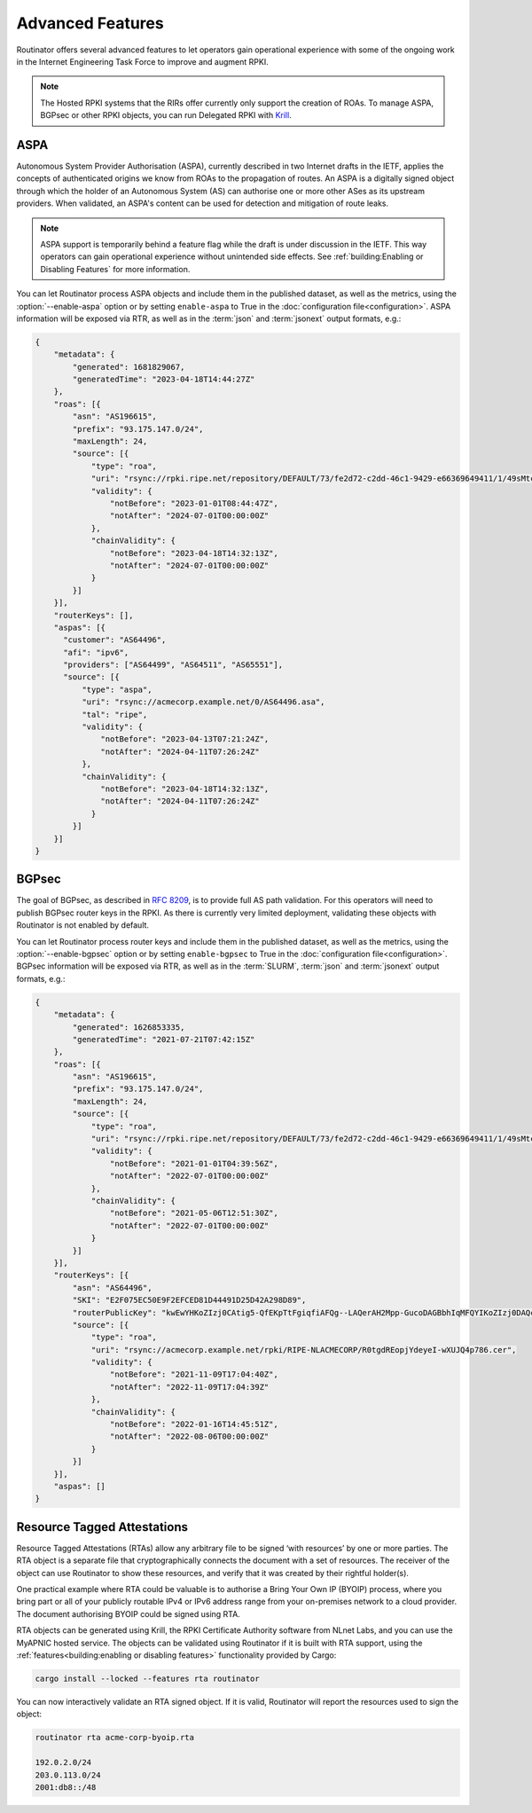 Advanced Features
=================

Routinator offers several advanced features to let operators gain operational
experience with some of the ongoing work in the Internet Engineering Task
Force to improve and augment RPKI. 

.. note:: 

    The Hosted RPKI systems that the RIRs offer currently only support the
    creation of ROAs. To manage ASPA, BGPsec or other RPKI objects, you can
    run Delegated RPKI with `Krill <https://krill.docs.nlnetlabs.nl/>`_. 

ASPA
----

Autonomous System Provider Authorisation (ASPA), currently described in two
Internet drafts in the IETF, applies the concepts of authenticated origins we
know from ROAs to the propagation of routes. An ASPA is a digitally signed
object through which the holder of an Autonomous System (AS) can authorise
one or more other ASes as its upstream providers. When validated, an ASPA's
content can be used for detection and mitigation of route leaks.

.. note:: 
   
   ASPA support is temporarily behind a feature flag while the draft is under
   discussion in the IETF. This way operators can gain operational experience
   without unintended side effects. See 
   :ref:`building:Enabling or Disabling Features` for more information.

You can let Routinator process ASPA objects and include them in the published
dataset, as well as the metrics, using the :option:`--enable-aspa` option
or by setting ``enable-aspa`` to True in the :doc:`configuration
file<configuration>`. ASPA information will be exposed via RTR, as well as
in the :term:`json` and :term:`jsonext` output formats, e.g.: 

.. code-block:: json

    {
        "metadata": {
            "generated": 1681829067,
            "generatedTime": "2023-04-18T14:44:27Z"
        },
        "roas": [{
            "asn": "AS196615",
            "prefix": "93.175.147.0/24",
            "maxLength": 24,
            "source": [{
                "type": "roa",
                "uri": "rsync://rpki.ripe.net/repository/DEFAULT/73/fe2d72-c2dd-46c1-9429-e66369649411/1/49sMtcwyAuAW2lVDSQBGhOHd9og.roa",
                "validity": {
                    "notBefore": "2023-01-01T08:44:47Z",
                    "notAfter": "2024-07-01T00:00:00Z"
                },
                "chainValidity": {
                    "notBefore": "2023-04-18T14:32:13Z",
                    "notAfter": "2024-07-01T00:00:00Z"
                }
            }]
        }],
        "routerKeys": [],
        "aspas": [{
          "customer": "AS64496",
          "afi": "ipv6",
          "providers": ["AS64499", "AS64511", "AS65551"],
          "source": [{
              "type": "aspa",
              "uri": "rsync://acmecorp.example.net/0/AS64496.asa",
              "tal": "ripe",
              "validity": {
                  "notBefore": "2023-04-13T07:21:24Z",
                  "notAfter": "2024-04-11T07:26:24Z"
              },
              "chainValidity": {
                  "notBefore": "2023-04-18T14:32:13Z",
                  "notAfter": "2024-04-11T07:26:24Z"
                }
            }]
        }]
    }

.. seealso::

    - `A Profile for Autonomous System Provider Authorization
      <https://datatracker.ietf.org/doc/html/draft-ietf-sidrops-aspa-profile>`_
    - `BGP AS_PATH Verification Based on Autonomous System Provider
      Authorization (ASPA) Objects
      <https://datatracker.ietf.org/doc/html/draft-ietf-sidrops-aspa-verification>`_ 
    - `Manage ASPA objects with Krill
      <https://krill.docs.nlnetlabs.nl/en/stable/manage-aspas.html>`_

.. versionadded:: 0.13.0

BGPsec
------

The goal of BGPsec, as described in :RFC:`8209`, is to provide full AS path
validation. For this operators will need to publish BGPsec router keys in the
RPKI. As there is currently very limited deployment, validating these objects
with Routinator is not enabled by default. 

You can let Routinator process router keys and include them in the published
dataset, as well as the metrics, using the :option:`--enable-bgpsec` option
or by setting ``enable-bgpsec`` to True in the :doc:`configuration
file<configuration>`. BGPsec information will be exposed via RTR, as well as
in the :term:`SLURM`, :term:`json` and :term:`jsonext` output formats, e.g.: 

.. code-block:: json 

    {
        "metadata": {
            "generated": 1626853335,
            "generatedTime": "2021-07-21T07:42:15Z"
        },
        "roas": [{
            "asn": "AS196615",
            "prefix": "93.175.147.0/24",
            "maxLength": 24,
            "source": [{
                "type": "roa",
                "uri": "rsync://rpki.ripe.net/repository/DEFAULT/73/fe2d72-c2dd-46c1-9429-e66369649411/1/49sMtcwyAuAW2lVDSQBGhOHd9og.roa",
                "validity": {
                    "notBefore": "2021-01-01T04:39:56Z",
                    "notAfter": "2022-07-01T00:00:00Z"
                },
                "chainValidity": {
                    "notBefore": "2021-05-06T12:51:30Z",
                    "notAfter": "2022-07-01T00:00:00Z"
                }
            }]
        }],
        "routerKeys": [{
            "asn": "AS64496",
            "SKI": "E2F075EC50E9F2EFCED81D44491D25D42A298D89",
            "routerPublicKey": "kwEwYHKoZIzj0CAtig5-QfEKpTtFgiqfiAFQg--LAQerAH2Mpp-GucoDAGBbhIqMFQYIKoZIzj0DAQcDQgAEgFcjQ_D33wNPsXxnAGb-mtZ7XQrVO9DQ6UlASh",
            "source": [{
                "type": "roa",
                "uri": "rsync://acmecorp.example.net/rpki/RIPE-NLACMECORP/R0tgdREopjYdeyeI-wXUJQ4p786.cer",
                "validity": {
                    "notBefore": "2021-11-09T17:04:40Z",
                    "notAfter": "2022-11-09T17:04:39Z"
                },
                "chainValidity": {
                    "notBefore": "2022-01-16T14:45:51Z",
                    "notAfter": "2022-08-06T00:00:00Z"
                }
            }]
        }],
        "aspas": []
    }

.. seealso::

    - `BGPsec Protocol Specification
      <https://datatracker.ietf.org/doc/html/rfc8205.html>`_
    - `A Profile for BGPsec Router Certificates, Certificate Revocation
      Lists, and Certification Requests
      <https://datatracker.ietf.org/doc/html/rfc8209.html>`_ 
    - `Manage BGPSec Router Certificates with Krill
      <https://krill.docs.nlnetlabs.nl/en/stable/manage-bgpsec.html>`_

.. versionadded:: 0.11.0

Resource Tagged Attestations
----------------------------

Resource Tagged Attestations (RTAs) allow any arbitrary file to be signed
‘with resources’ by one or more parties. The RTA object is a separate file
that cryptographically connects the document with a set of resources. The
receiver of the object can use Routinator to show these resources, and verify
that it was created by their rightful holder(s).

One practical example where RTA could be valuable is to authorise a Bring
Your Own IP (BYOIP) process, where you bring part or all of your publicly
routable IPv4 or IPv6 address range from your on-premises network to a cloud
provider. The document authorising BYOIP could be signed using RTA.

RTA objects can be generated using Krill, the RPKI Certificate Authority
software from NLnet Labs, and you can use the MyAPNIC hosted service. The
objects can be validated using Routinator if it is built with RTA support,
using the :ref:`features<building:enabling or disabling features>`
functionality provided by Cargo:

.. code-block:: text

   cargo install --locked --features rta routinator

You can now interactively validate an RTA signed object. If it is valid,
Routinator will report the resources used to sign the object:

.. code-block:: text

    routinator rta acme-corp-byoip.rta

    192.0.2.0/24
    203.0.113.0/24
    2001:db8::/48 

.. seealso::

    - `A profile for Resource Tagged Attestations (RTAs)
      <https://datatracker.ietf.org/doc/html/draft-ietf-sidrops-rpki-rta>`_
    - `Moving RPKI Beyond Routing Security
      <https://blog.nlnetlabs.nl/moving-rpki-beyond-routing-security/>`_ 
    - `A proof-of-concept for constructing and validating RTAs
      <https://github.com/APNIC-net/rpki-rta-demo>`_

.. versionadded:: 0.8.0